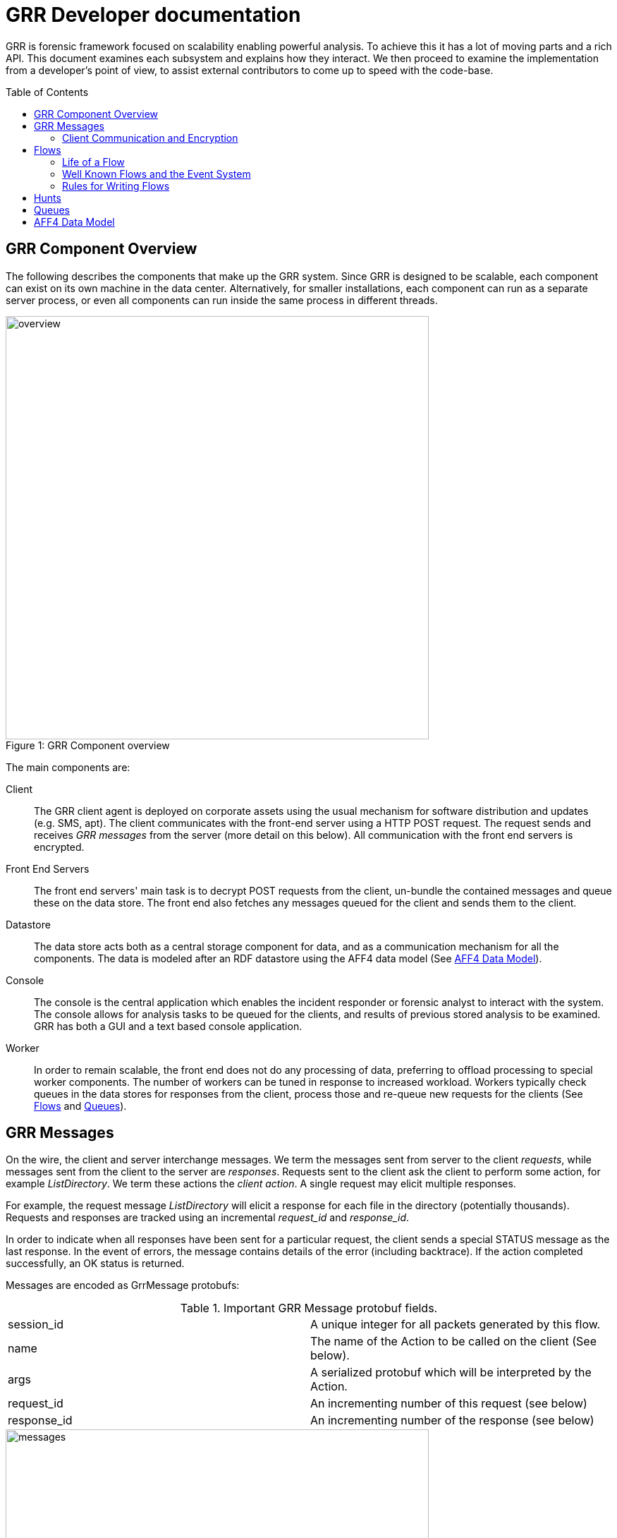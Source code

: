 GRR Developer documentation
===========================
:toc:
:toc-placement: preamble
:icons:

GRR is forensic framework focused on scalability enabling powerful analysis. To
achieve this it has a lot of moving parts and a rich API. This document examines
each subsystem and explains how they interact. We then proceed to examine the
implementation from a developer's point of view, to assist external contributors
to come up to speed with the code-base.


GRR Component Overview
----------------------

The following describes the components that make up the GRR system. Since GRR is
designed to be scalable, each component can exist on its own machine in the data
center. Alternatively, for smaller installations, each component can run as a
separate server process, or even all components can run inside the same process
in different threads.

.GRR Component overview
[caption="Figure 1: "]
image::images/overview.png[width=600,align="center"]


The main components are:

Client::
The GRR client agent is deployed on corporate assets using the usual mechanism
for software distribution and updates (e.g. SMS, apt). The client communicates
with the front-end server using a HTTP POST request. The request sends and
receives 'GRR messages' from the server (more detail on this below). All
communication with the front end servers is encrypted.

Front End Servers::
The front end servers' main task is to decrypt POST requests from the client,
un-bundle the contained messages and queue these on the data store. The front
end also fetches any messages queued for the client and sends them to the
client.

Datastore::
The data store acts both as a central storage component for data, and as a
communication mechanism for all the components. The data is modeled after an RDF
datastore using the AFF4 data model (See <<aff4-data-model,AFF4 Data Model>>).

Console::
The console is the central application which enables the incident responder or
forensic analyst to interact with the system. The console allows for analysis
tasks to be queued for the clients, and results of previous stored analysis to
be examined. GRR has both a GUI and a text based console application.

Worker::
In order to remain scalable, the front end does not do any processing of data,
preferring to offload processing to special worker components. The number of
workers can be tuned in response to increased workload. Workers typically check
queues in the data stores for responses from the client, process those and
re-queue new requests for the clients (See <<flows>> and <<queues>>).


GRR Messages
------------

On the wire, the client and server interchange messages. We term the messages
sent from server to the client 'requests', while messages sent from the client
to the server are 'responses'. Requests sent to the client ask the client to
perform some action, for example 'ListDirectory'. We term these actions the
'client action'. A single request may elicit multiple responses.

For example, the request message 'ListDirectory' will elicit a response for each
file in the directory (potentially thousands). Requests and responses are
tracked using an incremental 'request_id' and 'response_id'.

In order to indicate when all responses have been sent for a particular request,
the client sends a special STATUS message as the last response. In the event of
errors, the message contains details of the error (including backtrace). If the
action completed successfully, an OK status is returned.

Messages are encoded as GrrMessage protobufs:

.Important GRR Message protobuf fields.
|=============================================================================
|session_id     |A unique integer for all packets generated by this flow.
|name           |The name of the Action to be called on the client (See below).
|args           |A serialized protobuf which will be interpreted by the Action.
|request_id     |An incrementing number of this request (see below)
|response_id    |An incrementing number of the response (see below)
|=============================================================================

.Typical Message Request/Response Sequence.
[caption="Figure 2: "]
image::images/messages.png[width=600,align="center"]


Figure 2 illustrates a typical sequence of messages. Request 1 was sent from the
server to the client, and elicited 3 responses, in addition to a status message.

When the server sends the client messages, the messages are tagged in the data
store with a lease time. If the client does not reply for these requests within
the lease time, the requests become available for lease again. This is designed
for the case of the client rebooting or losing connectivity part way through
running the action. In this case, the request is re-transmitted and the action
is run again.


Client Communication and Encryption
~~~~~~~~~~~~~~~~~~~~~~~~~~~~~~~~~~~
TBD


[[flows]]
Flows
-----

Typically when we want to run an analysis on the client, we need to go through a
process where a number of requests are issued, their responses are examined, and
new requests are issued. This round trip to the client may happen many times.

It is inefficient to dedicate server resources to wait for the client to
complete any particular request. The client may lose connectivity or disappear
at any time and leave server resources (such as memory) in use for a prolonged
period.

GRR solves this problem by using a suspendable execution model. We term this
construct a 'Flow'. The flow is a state machine which receives responses to
requests into well defined 'state methods'. The flow object can be pickled
(serialized) between state executions to disk. This allows the server to suspend
the current execution flow with the client indefinitely with no server resources
committed.

.An example flow to fetch a file from the client.
[caption="Figure 4: "]
image::images/flow.png[width=600,align="center"]

Figure 4 illustrates a typical flow:

1. We begin in the 'Start' state, where we issue a request to the client to
calculate the hash of a file. The responses to the request (when they arrive
back from the client) will be fed into the 'CheckHash' state. Once the requests
are sent, the flow can be serialized indefinitely.

2. When the hash response arrives from the client, if we do not have the hash
in the database (i.e. we do not have a copy of this file), the flow will issue a
'ReadBuffer' request for the first buffer of the file.

3. When the response is returned, the buffer is written to disk and the next
buffer is requested.

4. Once the entire length of the file is retrieved, we can verify the buffer
hash and complete the flow.

[NOTE]
=============================================================================
The above flow is rather inefficient since it requires a round trip for each
buffer fetched. In practice, the 'GetFile' flow will queue up a full window of
'ReadBuffer' requests in order to make better use of client bandwidth.

When designing real flows, it is always necessary to minimize round trips.
=============================================================================


Since multiple flows can run simultaneously on the same client, it is necessary
to be able to distinguish between flows. Flows have a 'session_id' which is a
randomly generated ID to designate all requests and responses belonging to this
flow. The client simply copies the session id from requests to any responses it
generates, to ensure they will arrive at the respective flow. For example, a
session id may be `W:1213243AE'.


Life of a Flow
~~~~~~~~~~~~~~

This section will attempt to explain the lifecycle of a typical flow that talks
to a client. It will discuss the various queues involved in scheduling actions.
Understanding this process is critical to understanding how to debug the GRR
system.





Well Known Flows and the Event System
~~~~~~~~~~~~~~~~~~~~~~~~~~~~~~~~~~~~~

The GRR client receives requests with a flow session id, which it copies to the
response. This session id is used to route the response to the correct
flow. This means that typically, the client is unable to just send a message
into any running flow, since it would require guessing the session id for the
flow. This is a good thing since it protects flows from malicious clients.

However, there is a need sometimes for the client to send unsolicited messages
to the server (for example during enrollment). In order for the responses to be
routed they must have a correct session id.

The solution is to have a second class of flows on the server called 'Well Known
Flows'. These flows have a well known session id so messages can be routed to
them without the flow needing to send requests for them first. Since any client
or server can send messages to a well known flow, it is impossible for these to
maintain state (since its the same instance of the flow used to process many
clients' messages. Therefore well known flows are stateless.

A well known flow typically is used simply to launch another flow or to process
an event. For example:

[source,python]
------------------------------------------------------------------------
class Enroler(flow.WellKnownFlow):                                      # <1>
  """Manage enrollment requests."""
  well_known_session_id = "CA:Enrol"                                    # <2>

  def ProcessMessage(self, message):
    """Begins an enrollment flow for this client."""
    cert = jobs_pb2.Certificate()                                       # <3>
    cert.ParseFromString(message.args)

    client_id = message.source

    # Create a new client object for this client.
    client = aff4.FACTORY.Create(client_id, "VFSGRRClient", mode="rw",  # <4>
                                 token=self.token)

    # Only enroll this client if it has no certificate yet.
    if not client.Get(client.Schema.CERT):
      # Start the enrollment flow for this client.
      flow.FACTORY.StartFlow(client_id=client_id, flow_name="CAEnroler",# <5>
                             csr=cert, queue_name="CA",
                             _client=client, token=self.token)
------------------------------------------------------------------------

<1> A new well known flow is created by extending the WellKnownFlow baseclass.

<2> The well known session id of this flow is "CA:Enrol". Messages to this queue
will be routed to this flow.

<3> We expect to receive a Certificate protobuf for this flow - this is
essentially a CSR for the requesting client.

<4> We open the AFF4 object for this client.

<5> If this client has no certificate already, we launch the real CAEnroler flow
to talk with this client. Note that the CAEnroler flow is a regular flow with a
random session_id - that ensure no other clients can interfere with this
enrollment request.

On top of the the well known flow system GRR implements an event dispatching
system. This allows any component to declare an event it is interested in, and
have any other component broadcast the event.

For example, when a new client enrolls we wish to run the Interrogate flow
automatically for it (so we can query it for hostname, usernames etc.):

[source,python]
------------------------------------------------------------------------
class EnrolmentInterrogateEvent(flow.EventListener):                  # <1>
  """An event handler which will schedule interrogation on client enrollment."""
  EVENTS = ["ClientEnrollment"]                                       # <2>
  well_known_session_id = "W:Interrogate"

  @flow.EventHandler(source_restriction=lambda x: x=="CA")
  def ProcessMessage(self, message=None, event=None):
    flow.FACTORY.StartFlow(event.cn, "Interrogate", token=self.token) # <3>
------------------------------------------------------------------------

<1> An event listener is a class which extends flow.EventListener.

<2> It will listen to any of these events. Note we also need to have a unique
well_known_session_id since an Event Listener is just a specialized Well Known
Flow.

<3> When an event called "ClientEnrollment" is broadcast, this EventListener
will receive the message and automatically run the Interrogate flow against this
client.

The event can now be broadcast from any other flow:

[source,python]
------------------------------------------------------------------------
class CAEnroler(flow.GRRFlow):
  """Enrol new clients."""
  .....

  @flow.StateHandler(next_state="End")
  def Start(self):
    .....
    # Publish the client enrollment message.
    self.Publish("ClientEnrollment", certificate_attribute.AsProto())
------------------------------------------------------------------------


Rules for Writing Flows
~~~~~~~~~~~~~~~~~~~~~~~

This section contains several guidelines on writing a flow. A flow acts as a
state machine, and a has a number of rules that should be followed to ensure it
behaves in the GRR framework. By following the guidelines you should avoid
common pitfalls.

. Arguments
 * Arguments to flows are defined as semantic protobufs in flows.proto.
 * Setting type will enforce type checking using the corresponding RDFValue.
 E.g. type RegularExpression will ensure the argument value can be compiled as
 a regex.
 * Setting the label ADVANCED will hide the argument from the user in an
 expandable box in Admin UI. Setting the label HIDDEN will hide it entirely from
 the Admin UI.
 * The flow class attribute `args_type` specifies which proto to use for the
 arguments to the flow.

. Flow Help and Visibility
 * Setting the flow class attribute `category` will define where in flow
 hierarchy in the Admin UI the flow will appear. Setting it to None will stop it
 from being visible in the UI.
 * Setting the flow class attribute `behaviours` will affect who sees the flow.
 By default flows are only visible if they user has selected to see Advanced
 flows. Set `behaviours = flow.GRRFlow.behaviours + "BASIC"` to make it visible
 in basic view.
 * Documentation for the flow will be generated from the flow docstring, and by
 analyzing the flow arguments.

. Initialization
 * Don't define an __init__ function, just the Start() function.
 * The Start() function is where you start your work, no heavy lifting should
 happen here. Start() should finish in less than a second as it will be run from
 the UI when you schedule a flow (not from the worker).
 * You should just register any variables and potentially do some fast checks to
 return immediately if something is wrong with the supplied arguments.
 * If you need to do heavy work without calling other flows, e.g. a server only
 flow, you can do a CallState() to delay your work to happen on a worker.
 Note this doesn't provide parallelism, multiple calls to CallState will be run
 in order by a worker.

. State Handling
 * Each state in a flow (indicated by @StateHandler decorator) may (but isn't
 guaranteed to) happen on a completely different machine.
 * Every state requires a decorator to define it as a state.
 * You get to another state by calling CallClient (a client action), CallFlow
 (another flow) or CallState (the same flow) and specifying NextState
 * For every CallXXXXXX call, the function specified in NextState will be called
 exactly once.
 * Instance variables (self.xxx) will not be available across invocations. To
 store variables across states you need to register them via
 self.state.Register, and access them via self.state. Anything that can be
 pickled is supported.
 * If you are writing to the database, you may want to .Flush() or .Close() at
 then end of each state to reduce the size of any stored state. You normally do
 this by overriding self.Load() and self.Save() functions to do this for you,
 as they are invoked whenever a flow is serialized/deserialized from the
 database.

. Errors
 * If your flow fails, you should raise FlowError(error message), but you can
 feel free to raise something else like an IOError if you feel it makes more
 sense.
 * Non-fatal errors should be logged with self.Log()

. Notifications
 * If you don't call self.Notify() and don't override the End() method, the user
 will just get a generic "Flow completed" notification.
 * You normally want to override the End() method and do your notification in
 there if you want to say something custom.
 * If the flow is a child flow, i.e. created from another flow by CallFlow(),
 the notifications will be suppressed. Only the parent flow will notify.

. Chaining Flows
 * You nearly always want to write your flow in a way that can be chained or
 used in a hunt. Others may want to use your flow as part of theirs and don't
 want to reinvent the wheel.
 * You make this work by by calling SendReply() with a RDFValue. You can call it
 multiple times but you should call it with the same protobuf type each time.
 * The most common things to send with SendReply are a RDFURN or a StatEntry.

. Handling Responses
 * Each flow state gets called with a responses object as the argument, the
 object is a little magical as it has attributes and is also an iterable.
 * If responses.success is True, then no error was raised.
 * Iterating over the response object will give you protobuf object each time.
 For a ClientAction the type is specified by out_rdfvalue, otherwise you can
 specify using first param of the @StateHandler to force a type.
 * The number of responses you get directly correlates to the number of times
 the ClientAction or Flow called SendReply().

. Testing
 * Add any tests created to grr/lib/flows/tests.py
 * Flows commonly use client actions. The test framework offers a client-mock to
 automate flow testing defined grr/lib/test_lib.py
 * To test some flows you'll need client-side data, for this you can use a
 client fixture, a fixture contains the client-side implementation of the
 testing code for the client actions.
 * The default fixture for file system related testing is
 ClientVFSHandlerFixture. See grr/test_data/client_fixture.py. It contains the
 AFF4 data of a client defined in Python.

. Deployment
 * If the flow is to be sent to the main codebase, put it in
 grr/lib/flows/general and add it to grr/lib/flows/general/__init__.py
 * Otherwise you can add them to grr/lib/local/ and the __init__.py there to
 keep your local code separate from the main codebase.


[[hunts]]
Hunts
-----

In order to be able to search for malicious code and abnormal behavior
amongst the entire fleet of clients, GRR has implemented the concept
of hunts. Hunts are essentially flows that run on multiple clients at
the same time.

At the moment hunts are regarded as rather high impact since they can
affect many clients at once, so scheduling new hunts is restricted to
console users. In order to schedule a hunt, this is the process:

Import the hunts file and create a new hunt (This example uses the
SampleHunt, replace with a hunt of your choice):

[source,python]
------------------------------------------------------------------------
hunt = hunts.SampleHunt(client_limit=100, expiry_time=36000)
------------------------------------------------------------------------

This creates the SampleHunt, possible parameters:

- client_limit to limit the number of clients this hunt will be
  scheduled on for experiments.
- expiry_time gives the time this hunt will be active (in seconds).

Next you have to create rules to indicate which clients the hunt will
be run on. Rules either compare fields stored in the client
description to integer values or match regular expressions against
them:

[source,python]
------------------------------------------------------------------------
int_rule = jobs_pb2.ForemanAttributeInteger(
                   attribute_name=client.Schema.OS_RELEASE.name,
                   operator=jobs_pb2.ForemanAttributeInteger.EQUAL,
                   value=7)
regex_rule = flow.GRRHunt.MATCH_WINDOWS
------------------------------------------------------------------------

The two rules above will match clients that run Windows and have an
OS_RELEASE of 7.

Next, you add the rules to the hunt:

[source,python]
------------------------------------------------------------------------
hunt.AddRule([int_rule, regex_rule])
------------------------------------------------------------------------

You can call AddRule more than once. The hunt will be triggered if all
the rules of one AddRule call match at the same time. So you can do:

[source,python]
------------------------------------------------------------------------
hunt.AddRule([ flow.GRRHunt.MATCH_WINDOWS,
  jobs_pb2.ForemanAttributeInteger(attribute_name=client.Schema.OS_RELEASE.name,
  operator=jobs_pb2.ForemanAttributeInteger.EQUAL, value=7)])

hunt.AddRule([ flow.GRRHunt.MATCH_WINDOWS,
  jobs_pb2.ForemanAttributeInteger(attribute_name=client.Schema.OS_RELEASE.name,
  operator=jobs_pb2.ForemanAttributeInteger.EQUAL, value=8)])
------------------------------------------------------------------------

to start a hunt on windows clients that have either OS_VERSION 7 or 8.

If you are unsure about your rules, you can call

[source,python]
------------------------------------------------------------------------
hunt.TestRules()
------------------------------------------------------------------------

This will show you how many clients in the db match your rules and
give you some matching sample clients. Note that this will open all
the clients and will therefore take a while if you have a lot of
clients in the database.

Once you are happy with your rules, you upload the hunt to the
foreman:

[source,python]
------------------------------------------------------------------------
hunt.Run()
------------------------------------------------------------------------

At this point, matching clients will pick up and run the hunt and you
can see the progress in the UI.

If you want to stop a running hunt and remove the foreman rules again, use

[source,python]
------------------------------------------------------------------------
hunt.Stop()
------------------------------------------------------------------------

[[queues]]
Queues
-------

GRR Supports multiple processing queues on the server. This allows specialized
workers to be used for specific tasks, independently routing all messages to
these workers.

.Processing queues in the GRR architecture.
[caption="Figure 3: "]
image::images/queues.png[width=400,align="center"]

For example, figure 3 illustrates three distinct types of workers. The general
purpose workers retrieve messages from the general queue named "W". A
specialized worker responsible for CA enrollments communicates to the client on
the queue "CA", while an interactive worker has its own queue for the client.

It is also possible to run special purpose workers for example for debugging or
special flow processing (i.e. workers with custom flows which are not found in
the standard workers). These workers can be started with the command line
parameter '--worker_queue_name' to specify a custom name. The special worker
will then attach to the regular messaging system and be able to issue flows to
the client without interference from other workers.

Additionally each client has a queue for messages intended to it (i.e. 'client
requests'). This queue can be examined using the 'Debug Client Requests' option
in the GUI:

.Inspecting outstanding client requests.
image::images/client_requests.jpg[]

The figure shows three client requests outstanding for this client. The client
is currently offline and so has requests queued for it when it returns. We can
see two regular requests directed to the queue "W" - a ListProcesses request and
a NetStat request. There is also a special request directed at the queue DEBUG
for ExecuteBinaryRequest.


[[aff4-data-model]]
AFF4 Data Model
---------------

AFF4 was first published in 2008 as an extensible, modern forensic storage
format. The AFF4 data model allows the representation of arbitrary objects and
the association of these with semantic meaning. The AFF4 data model is at the
heart of GRR and is essential for understanding how GRR store, analyzes and
represents forensic artifacts.

AFF4 is an object oriented model. This means that all entities are just
different types of 'AFF4 objects'. An AFF4 object is simply an entity,
addressable by a globally unique name, which has attributes attached to it as
well as behaviors.

Each AFF4 object has a unique urn by which it can be addressed. AFF4 objects
also have optional attributes which are defined in the object's Schema. For
example consider the following definition of an AFF4 object representing a GRR
Client:

[source,python]
------------------------------------------------------------------------
class VFSGRRClient(aff4.AFF4Object):                                   # <1>
  """A Remote client."""

  class SchemaCls(aff4.AFF4Object.SchemaCls):                          # <2>
    """The schema for the client."""
    CERT = aff4.Attribute("metadata:cert", RDFX509Cert,                # <3>
                          "The PEM encoded cert of the client.")

    # Information about the host.
    HOSTNAME = aff4.Attribute("metadata:hostname", aff4.RDFString,     # <4>
                              "Hostname of the host.", "Host",
                              index=client_index)
------------------------------------------------------------------

<1> An AFF4 object is simply a class which extends the AFF4Object base class.

<2> Each AFF4 object contains a Schema - in this case the Schema extends the
base AFF4Object schema - this means this object can contains the attributes on
the base class in addition to these attributes. Attributes do not need to be
set.

<3> Attributes have both a name ("metadata:cert") as well as a type
("RDFX509Cert"). In this example, the VFSGRRClient object will contain a CERT
attribute which will be an instance of the type RDFX509Cert.

<4> An attribute can also be marked as ready for indexing. This means that
whenever this attribute is updated, the corresponding index is also updated.

.View of an AFF4 VFSGRRClient with some of its attributes.
image::images/aff4_attributes.jpg[]

The figure above illustrates an AFF4 Object of type VFSGRRClient. It has a URN
of "aff4:/C.880661da867cfebd". The figure also lists all the attributes attached
to this object. Notice how some attributes are listed under the heading
'AFF4Object' (since they are defined at that level) and some are listed under
'VFSGRRClient' since they are defined under the VFSGRRClient schema.

The figure also gives an 'Age' for each attribute. This is the time when the
attribute was created. Since GRR deals with fluid, constantly changing systems,
each fact about the system must be tagged with the point in time where that fact
was known. For example, at a future time, the hostname may change. In that case
we will have several versions for the HOSTNAME attribute, each correct for that
point in time. We consider the entire object to have a new version when a
versioned attribute changes.

.Example of multiple versions present at the same time.
image::images/pslist.jpg[]

The Figure above shows a process listing performed on this client. The view we
currently see shows the the process listing at one point in time, but we can
also see a UI offering to show us previous versions of the same object.


AFF4 objects take care of their own serialization and unserialization and the
data store technology is abstracted. Usually AFF4 objects are managed using the
aff4 FACTORY:

------------------------------------------------------------------
In [8]: pslist = aff4.FACTORY.Open("aff4:/C.d74adcb3bef6a388/devices\    <1>
   /memory/pslist", mode="r", age=aff4.ALL_TIMES)

In [9]: pslist                                                           <2>
Out[9]: <AFF4MemoryStream@7F2664442250 = aff4:/C.d74adcb3bef6a388/devices/memory/pslist>

In [10]: print pslist.read(500)                                          <3>
 Offset(V) Offset(P)  Name                 PID    PPID   Thds   Hnds   Time
---------- ---------- -------------------- ------ ------ ------ ------ -------------------
0xfffffa8001530b30 0x6f787b30 System                    4      0     97    520 2012-05-14 18:21:33
0xfffffa80027119d0 0x6e5119d0 smss.exe                256      4      3     33 2012-05-14 18:21:34
0xfffffa8002ce3060 0x6dee3060 csrss.exe               332    324      9    611 2012-05-14 18:22:25
0xfffffa8002c3

In [11]: s = pslist.Get(pslist.Schema.SIZE)                             <4>

In [12]: print type(s)                                                  <5>
<class 'grr.lib.aff4.RDFInteger'>

In [13]: print s                                                        <6>
4938

In [14]: print s.age                                                    <7>
2012-05-21 14:48:20

In [15]: for s in pslist.GetValuesForAttribute(pslist.Schema.SIZE):     <8>
   ....:     print s, s.age
4938 2012-05-21 14:48:20
4832 2012-05-21 14:20:30
4938 2012-05-21 13:53:05
------------------------------------------------------------------

<1> We have asked the aff4 factory to open the AFF4 object located at the unique
location of 'aff4:/C.d74adcb3bef6a388/devices/memory/pslist' for reading. The
factory will now go to the data store, and retrieve all the attributes which
comprise this object. We also indicate that we wish to examine all versions of
all attributes on this object.

<2> We receive back an AFF4 object of type 'AFF4MemoryStream'. This is a stream
(i.e. it contains data) which stores all its content in memory.

<3> Since it is a stream, it also implements the stream interface (i.e. supports
reading and seeking). Reading this stream gives back the results from running
Volatility's pslist against the memory of the client.

<4> The SIZE attribute is attached to the stream and indicates how much data is
contained in the stream. Using the Get() interface we retrieve the most recent
one.

<5> The attribute is strongly typed, and it is an instance of an RDFInteger.

<6> The RDFInteger is able to stringify itself sensibly.

<7> All attributes carry the timestamp when they were created. The last time the
SIZE attribute was updated was when the object was written to last.

<8> We can now retrieve all versions of this attribute - The pslist flow was run
on this client 3 times at different dates. Each time the data is different.


Client Path Specifications
--------------------------

One of the nice things about the GRR client is the ability to nest file
readers. For example, we can read files inside an image using the sleuthkit and
also directly through the API. We can read registry keys using REGFI from raw
registry files as well as using the API. The way this is implemented is using a
pathspec.

Pathspecs
~~~~~~~~~

The GRR client has a number of drivers to virtualize access to different
objects, creating a Virtual File System (VFS) abstraction. These are called 'VFS
Handlers' and they provide typical file-like operations (e.g. read, seek, tell
and stat). It is possible to recursively apply different drivers in the correct
order to arrive at a certain file like object. In order to specify how drivers
should be applied we use 'Path Specifications' or pathspecs.

Each VFS handler is constructed from a previous handler and a pathspec. The
pathspec is just a collection of arguments which make sense to the specific VFS
handler. The type of the handler is carried by the pathtype parameter:

pathtype: OS::
    Implemented by the grr.client.vfs_handlers.file module is a VFS Handler for
    accessing files through the normal operating system APIs.

pathtype: TSK::
    Implemented by the grr.client.vfs_handlers.sleuthkit module is a VFS Handler
    for accessing files through the sleuthkit. This Handle depends on being
    passed a raw file like object, which is interpreted as the raw device.

pathtype: MEMORY::
    Implemented by the grr.client.vfs_handlers.memory module is a VFS Handler
    implementing access to the system's raw memory. This is used by the
    volatility plugins for memory analysis.

A pathspec is a list of components. Each component specifies a way to derive a
new python file-like object from the previous file-like object. For example,
image we have the following pathspec:

        path:   /dev/sda1
        pathtype: OS
        nested_path: {
           path: /windows/notepad.exe
           pathtype: TSK
        }

This opens the raw device /dev/sda1 using the OS driver. The TSK driver is then
given the previous file like object and the nested pathspec instructing it to
open the /windows/notepad.exe file after parsing the filesystem in the previous
step.

This can get more involved, for example:

   path:   /dev/sda1
   pathtype: OS
   nested_path: {
      path: /windows/system32/config/system
      pathtype: TSK
      nested_path: {
         path: SOFTWARE/MICROSOFT/WINDOWS/
         pathtype: REGISTRY
     }
   }

Which means to use TSK to open the raw registry file and then REGFI to read the
key from it (note that is needed because you generally cant read the registry
file while the system is running).

Pathspec transformations
~~~~~~~~~~~~~~~~~~~~~~~~

The pathspec tells the client exactly how to open the required file, by nesting
drivers on the client. Generally, however, the server has no prior knowledge of
files on the client, therefore the client needs to transform the server request
to the pathspec that makes sense for the client. The following are the
transformations which are applied to the pathspec by the client.

File Case Correction and path separator correction
^^^^^^^^^^^^^^^^^^^^^^^^^^^^^^^^^^^^^^^^^^^^^^^^^^

Some filesystems are not case sensitive (e.g. NTFS). However they do preserve
file cases. This means that the same pathspecs with different case filename will
access the same file on disk. This file however, does have a well defined and
unchanging casing. The client can correct file casing, e.g.:

  path: c:\documents and settings\
  pathtype: OS

Is corrected to the normalized form:

  path: /c/Documents and Settings/
  pathtype: OS

Filesystem mount point conversions
^^^^^^^^^^^^^^^^^^^^^^^^^^^^^^^^^^

Sometimes the server requires to read a particular file from the raw disk using
TSK. However, the server generally does not know where the file physically
exists without finding out the mounted devices and their mount points. This
mapping can only be done on the client at request runtime. When the top level
pathtype is TSK, the client knows that the server intends to read the file
through the raw interface, and therefore converts the pathspec to the correct
form using the mount points information. For example:

  path: /home/user/hello.txt
  pathtype: TSK

Is converted to:

   path: /dev/sda2
   pathtype: OS
   nested_path: {
         path: /user/hello.txt
         pathtype: TSK
   }

UUIDs versus "classical" device nodes
^^^^^^^^^^^^^^^^^^^^^^^^^^^^^^^^^^^^^

External disks can easily get re-ordered at start time, so that path specifiers
containing /dev/sd? etc. may not be valid anymore after the last reboot. For
that reason the client will typically replace /dev/sda2 or similar strings with
/dev/disk/by-uuid/[UUID] on Linux or other constructions (e.g. pathtype: uuid)
for all clients.

Life of a client pathspec request
~~~~~~~~~~~~~~~~~~~~~~~~~~~~~~~~~

How are the pathspecs sent to the client and how are they related to the aff4
system. The figure below illustrates a typical request - in this case to list a
directory:

1. A ListDirectory Flow is called with a pathspec of:

   path: c:\docume~1\bob\
   pathtype: OS

2. The flow sends a request for the client action ListDirectory with the
provided pathspec.

3. Client calls VFSOpen(pathspec) which opens the file, and corrects the
pathspec to:

  path: c:\Documents and Settings\Bob\
  pathtype: OS

4. Client returns StatResponse for this directory with the corrected pathspec.

5. The client AFF4 object maps the pathspec to an AFF4 hierarchy in the AFF4
space. The server flow converts from client pathspec to the aff4 URN for this
object using the PathspecToURN() API. In this case a mapping is created for
files read through the OS apis under */fs/os/*. Note that the AFF4 URN created
contains the case corrected - expanded pathspec:

   urn = GRRClient.PathspecToURN(pathspec)
   urn = aff4:/C.12345/fs/os/c/Documents and Settings/Bob

6. The server now creates this object, and stores the corrected pathspec as a
STAT AFF4 attribute.

Client pathspec conversions can be expensive so the next time the server uses
this AFF4 object for a client request, the server can simply return the client
the corrected pathspec. The corrected pathspec has the LITERAL option enabled
which prevents the client from applying any corrections.


Foreman
-------

The Foreman is a client scheduling service. At a regular intervals (defaults to
every 50 minutes) the client will report in asking if there are Foreman actions
for it. At the time of this check in, the Foreman will be queried to decide if
there are any jobs that match the host, if there are, appropriate flows will be
created for the client. This mechanism is generally used by Hunts to schedule
flows on a large number of clients.

The foreman maintains a list of rules, if the rule matches a client when it
checks in, the specified flow will execute on the client. The rules work against
AFF4 attributes allowing for things like "All XP Machines" or "All OSX machines
installed after 01.01.2011".

The foreman check-in request is a special request made by the client that
communicates with a Well Known Flow (W:Foreman). When the server sees this
request it does the following:

. Determines how long since this client did a Foreman check-in.
. Determines the set of rules that are non-expired and haven't previously been
checked by the client.
. Matches those rules against the client's attributes to determine if there is a
 match.
. If there is a match, run the associated flow.

The reason for the separate Foreman check-in request is that the rule matching
can be expensive when you have a lot of clients, so having these less frequent
saves a lot of processing.


Reporting
---------

The current (September 2012) reporting capabilities of GRR are very limited. We
have a small set of reports defined in lib/aff4_objects/reports.py that can be
used and serve as examples for extension. There is no UI for these components
currently, but they can be run from the Console.

------------------------------------------------------------------
r = reports.ClientListReport(access_control.ACLToken())            <1>
r.Run()                                                            <2>
r.MailReport("joe@mailinator.com")                                 <3>
open("client_list.csv", "w").write(r.AsCsv())                      <4>
------------------------------------------------------------------

<1> Create a report that lists all clients and gives basic information about
them. We pass an empty authorization token.
<2> Run the report. This opens all client objects, so may take some time if you
have a lot of clients.
<3> Mail the output of the report to joe@mailinator.com.
<4> Dump the CSV output of the report to client_list.csv.

Using these report classes as a basis, it should be relatively easy to extend
the reports to do whatever you need.


Authorization and Auditing
--------------------------

GRR contains support for a full authorization and audit API (even for console
users) and is implemented in an abstraction called a Security Manager.
This Security Manager shipped with GRR (September 2012) does not make use of
these APIs and is open by default. However, a deployment may build their own
Security Manager which implements the authorization semantics they require.

This infrastructure is noticeable throughout much of the code, as access to any
data within the system requires the presence of a "token". The token contains
the user information and additionally information about the authorization of the
action. This passing of the token may seem superfluous with the current
implementation, but enables developers to create extensive audit capabilities
and interesting modes of authorization.

By default, GRR should use data_store.default_token if one is not provided. To
ease use this variable is automatically populated by the console if --client is
used.

Token generation is done using the access_control.ACLToken.

[source, python]
------------------------------------------------------------------
token = access_control.ACLToken()
fd = aff4.FACTORY.Open("aff4:/C.12345/", token=token)
------------------------------------------------------------------


Developer Information
---------------------

The following examples detail how developers can extend the GRR framework for
implementing new features.

=== Adding Flows ===

The most common task is to add a new flow. The following is an example of a
non-trivial flow from the GRR source code:

.A sample flow for analyzing client memory using Volatility (abridged and annotated).
[source,python]
------------------------------------------------------------------
class AnalyzeClientMemory(flow.GRRFlow):                   # <1>
  category = "/Memory/"                                    # <2>

  def __init__(self, plugins="pslist,dlllist,modules", driver_installer=None,
               profile=None, **kwargs):
    super(AnalyseClientMemory, self).__init__(**kwargs)
    self.plugins = plugins
    self.driver_installer = driver_installer
    self.profile = profile

  @flow.StateHandler(next_state=["RunVolatilityPlugins"])  # <3>
  def Start(self):
    self.CallFlow("LoadMemoryDriver", next_state="RunVolatilityPlugins",
                  driver_installer=self.driver_installer)

  @flow.StateHandler(next_state="ProcessVolatilityPlugins")
  def RunVolatilityPlugins(self, responses):
    if responses.success:
      memory_information = responses.First()

      self.CallFlow("VolatilityPlugins", plugins=self.plugins,
                    device=memory_information.device, profile=self.profile,
                    next_state="End")                      # <4>
    else:
      raise flow.FlowError("Failed to Load driver: %s" % responses.status)

  @flow.StateHandler()
  def End(self):
    self.Notify("ViewObject", self.device_urn,
                "Completed execution of volatility plugins.")
------------------------------------------------------------------

<1> A flow is simply a class which extends flow.GRRFlow.
<2> By specifying a category, the GUI can use this flow automatically.
<3> A state method is decorated with the 'StateHandler' decorator. This also
specifies all the possible other states that can be transitioned from this
state.
<4> The 'CallFlow' method delegates execution to another flow. The responses
from this flows will be fed back into the End state.

==== Adding a new flow source file ====
To add a new flow source file:
1. Create the source file in lib/flows/general/, e.g. my_flow.py
2. Add an import statement to lib/flows/general/__init__.py, e.g
[source,python]
------------------------------------------------------------------
from grr.lib.flows.general import my_flow
------------------------------------------------------------------

==== Writing a new flow ====
1. Create the flow class:

[source,python]
------------------------------------------------------------------
class MyFlow(flow.GRRFlow):
  """List the Volume Shadow Copies on the client."""
------------------------------------------------------------------

2. Define the category the flow is part of:

[source,python]
------------------------------------------------------------------
  category = "/Filesystem/"
------------------------------------------------------------------

3. Define the flow type information. The web-based UI will generate
the necessary flow parameters input files based on the flow type
information.

[source,python]
------------------------------------------------------------------
flow_typeinfo = type_info.TypeDescriptorSet(
  ...
)
------------------------------------------------------------------

4. Define the Start state handler.

[source,python]
------------------------------------------------------------------
  @flow.StateHandler()
  def Start(self, unused_response):
------------------------------------------------------------------

In the example above the flow only consists of the Start state handler
and therefore only state handler is defined. As you can see in the
AnalyzeClientMemory example provided earlier is it possible to chain
state handlers with next_state="MyNextState". The name of the first
state handler is Start. Multiple states can be defined as a list e.g.
["MyNextState1", "MyNextState2", ...]. Results from one state to
another are passed via the response argument.

[source,python]
------------------------------------------------------------------
  @flow.StateHandler()
  def MyNextState(self, response):
------------------------------------------------------------------

The last state handler called that is always called is the End state
handler, by default it return a generic "Flow completed" response.
The End state handler can be overwritten to return more detailed status
information. The End state handler does not need to be explicitly defined
as a next state.


== Testing ==

We aim to keep GRR well unit tested to ensure we can move quickly with new
changes without unknowingly breaking things. Different pieces of the system
are tested to different levels of rigour, but generally new functionality
should not go in without a test.

=== Running the Tests ===
To run the tests there are a few dependencies you'll need to make sure are
sorted.

Testing the admin interface requires the webdriver/selenium framework.
First you need to install the framework and chrome driver, we recommend using:
------------------------------------------------------------------
apt-get install python-pip    # if you don't have it already
sudo pip install selenium
sudo apt-get install libnss3 chromium-browser   # dependency of chromedriver
wget https://chromedriver.googlecode.com/files/chromedriver_linux64_26.0.1383.0.zip
unzip chromedriver*
sudo mv chromedriver /usr/bin/
------------------------------------------------------------------

Use the run_tests.py script to run the unit tests.

------------------------------------------------------------------
joe@host:~/dev/grr$ PYTHONPATH="" python ./grr/run_tests.py
        SchedulerTest                            PASSED in   0.31s
        FlowFactoryTest                          PASSED in   0.41s
        NetstatTest                              PASSED in   0.40s
        SQLiteFileTest                           PASSED in   0.50s
        BackwardsCompatibleClientCommsTest       PASSED in   0.91s
        GrrWorkerTest                            PASSED in   0.61s
        AFF4GRRTest                              PASSED in   0.41s
        ChromeHistoryTest                        PASSED in   0.41s
        AccessControlTest                        PASSED in   0.41s
        ...
        TestAdministrativeFlows                  FAILED in   0.41s
        ...
        TestFileCollector                        PASSED in   2.02s
        TestWebHistory                           PASSED in   1.31s

Ran 75 tests in 8.98 sec, 74 tests passed, 1 tests failed.
------------------------------------------------------------------

To run a specific test name the test class on the command line:
------------------------------------------------------------------
joe@host:~/dev/grr$ PYTHONPATH="" python ./grr/run_tests.py TestAdministrativeFlows
------------------------------------------------------------------


=== Testing the UI ===

Note: If you are doing this on a remote machine over SSH you need to make
sure your X display is forwarded for Selenium, it will spawn a Firefox window
during the tests.

Then run the runtests_test.py script

------------------------------------------------------------------
joe@host:~/dev/grr$ PYTHONPATH="" python ./grr/gui/runtests_test.py
------------------------------------------------------------------

To run a specific test name the test class on the command line:
------------------------------------------------------------------
joe@host:~/dev/grr$ PYTHONPATH="" python ./grr/gui/runtests_test.py TestTimelineView
------------------------------------------------------------------

==== Debugging GUI Tests ====
Selenium will instrument the browser flow, but to figure out why something isn't
working it's often useful to be able to single step through the Selenium actions.
Add a call to import pdb; pdb.set_trace() into your test. e.g.

[source, python]
------------------------------------------------------------------
sel.click("css=tbody tr:first td")
import pdb; pdb.set_trace()
sel.click("css=a:contains(\"View details\")")
------------------------------------------------------------------

When the test hits this point it will break into a pdb shell for you to step
through.


=== Debugging Client Actions ===

Client actions can be run manually without a flow by using the console. The
following example shows using the ExecutePython client action without a flow.

[source,python]
------------------------------------------------------------------------
client_id = "C.XXXXXXXXXXX"
token = access_control.ACLToken()
fd = aff4.FACTORY.Open("aff4:/config/python_hacks/myfile.py")
request = rdfvalue.ExecutePythonRequest(python_code=fd.Read(100000))
StartFlowAndWorker(client_id, "ClientAction", action="ExecutePython",
    args=request, break_pdb=False, save_to="/tmp/grrdebug")
------------------------------------------------------------------------

A few points about the above code:
- This runs a worker on a separate queue called DEBUG which means production
  workers won't attempt to process them.
- StartFlowAndWorker will create the flow, send the requests to the client, and
  start a worker to process the returned results.
- break_pdb and save_to are special args to the ClientAction flow to help you
  debug interactively.



Key Libraries.
--------------
GRR makes use of a number of key open source projects in its implementation.
These include:

* AFF4 http://code.google.com/p/aff4/  (datastore uses aff4 design)
* Django https://www.djangoproject.com/ (admin UI uses django templates)
* Ipython http://ipython.org/  (Console is built on ipython)
* Jquery http://jquery.com/  (UI code extensively uses jquery)
* M2Crypto http://chandlerproject.org/Projects/MeTooCrypto/  (provides python
 encryption libraries for comms and signing)
* Mongo http://www.mongodb.org/  (datastore runs on mongo)
* Protobuf http://code.google.com/p/protobuf/  (messages and interfaces are
defined as protobufs)
* psutil http://code.google.com/p/psutil/  (used for native process and network
 data)
* PyTSK http://code.google.com/p/pytsk/  (client uses pytsk to talk to tsk)
* Sleuthkit http://www.sleuthkit.org/  (client uses tsk for raw access)
* VerifySigs http://code.google.com/p/verify-sigs/ (used for authenticode
signature handling and verification)
* Volatility http://code.google.com/p/volatility/ (used for memory forensics
capabilities)
